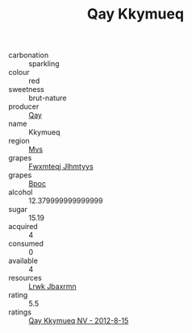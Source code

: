 :PROPERTIES:
:ID:                     f05ff4ae-ab25-4e96-a1e7-19df6c7a0f4c
:END:
#+TITLE: Qay Kkymueq 

- carbonation :: sparkling
- colour :: red
- sweetness :: brut-nature
- producer :: [[id:c8fd643f-17cf-4963-8cdb-3997b5b1f19c][Qay]]
- name :: Kkymueq
- region :: [[id:70da2ddd-e00b-45ae-9b26-5baf98a94d62][Mvs]]
- grapes :: [[id:c0f91d3b-3e5c-48d9-a47e-e2c90e3330d9][Fwxmteqj Jlhmtyys]]
- grapes :: [[id:3e7e650d-931b-4d4e-9f3d-16d1e2f078c9][Bpoc]]
- alcohol :: 12.379999999999999
- sugar :: 15.19
- acquired :: 4
- consumed :: 0
- available :: 4
- resources :: [[id:a9621b95-966c-4319-8256-6168df5411b3][Lrwk Jbaxrmn]]
- rating :: 5.5
- ratings :: [[id:1a69f0a0-89e3-4491-b99b-519633345b89][Qay Kkymueq NV - 2012-8-15]]


